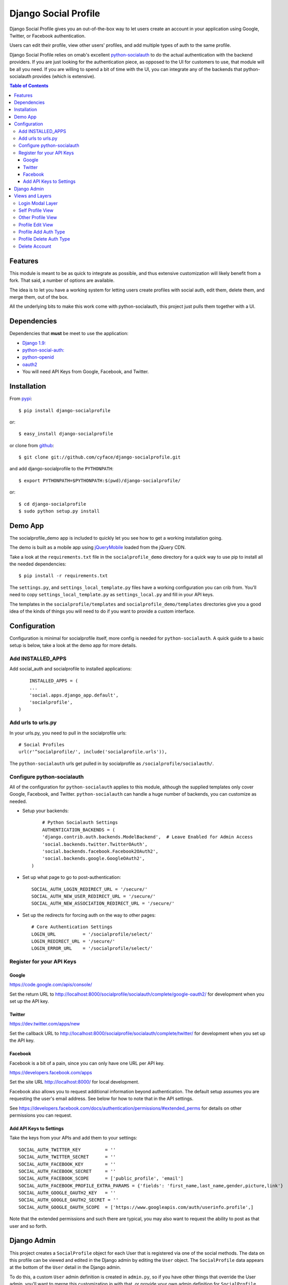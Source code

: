 =====================
Django Social Profile
=====================

.. image:: https://badge.fury.io/py/django-socialprofile.svg
    :target: http://badge.fury.io/py/django-socialprofile
    :alt: PyPi Package Version

.. image:: https://travis-ci.org/cyface/django-socialprofile.svg?branch=master
    :target: https://travis-ci.org/cyface/django-socialprofile
    :alt: Travis Build Status

.. image:: https://coveralls.io/repos/cyface/django-socialprofile/badge.png?branch=master
    :target: https://coveralls.io/r/cyface/django-socialprofile?branch=master
    :alt: Coveralls Code Coverage

.. image:: https://scrutinizer-ci.com/g/cyface/django-socialprofile/badges/quality-score.png?b=master
    :target: https://scrutinizer-ci.com/g/cyface/django-socialprofile/?branch=master)
    :alt: Scrutinizer Code Quality

.. image:: https://readthedocs.org/projects/django-socialprofile/badge/?version=latest
    :target: http://django-socialprofile.readthedocs.org/en/latest/?badge=latest
	:alt: Documentation Status


Django Social Profile gives you an out-of-the-box way to let users create an account in your application using
Google, Twitter, or Facebook authentication.

Users can edit their profile, view other users' profiles, and add multiple types of auth to the same profile.

Django Social Profile relies on omab's excellent  `python-socialauth <https://github.com/omab/django-social-auth>`_ to do
the actual authentication with the backend providers. If you are just looking for the authentication piece, as opposed
to the UI for customers to use, that module will be all you need. If you are willing to spend a bit of time with the UI,
you can integrate any of the backends that python-socialauth provides (which is extensive).

.. contents:: Table of Contents

Features
========

This module is meant to be as quick to integrate as possible, and thus extensive customization will likely benefit from
a fork. That said, a number of options are available.

The idea is to let you have a working system for letting users create profiles with social auth, edit them, delete them,
and merge them, out of the box.

All the underlying bits to make this work come with python-socialauth, this project just pulls them together with a UI.


Dependencies
============

Dependencies that **must** be meet to use the application:

- `Django 1.9: <https://www.djangoproject.com/>`_

- `python-social-auth: <https://github.com/omab/python-social-auth>`_

- `python-openid <http://pypi.python.org/pypi/python-openid/>`_

- `oauth2 <http://pypi.python.org/pypi/oauth2>`_

- You will need API Keys from Google, Facebook, and Twitter.

Installation
============

From `pypi <https://pypi.python.org>`_::

	$ pip install django-socialprofile

or::

	$ easy_install django-socialprofile

or clone from `github <http://github.com>`_::

	$ git clone git://github.com/cyface/django-socialprofile.git

and add django-socialprofile to the ``PYTHONPATH``::

	$ export PYTHONPATH=$PYTHONPATH:$(pwd)/django-socialprofile/

or::

	$ cd django-socialprofile
	$ sudo python setup.py install


Demo App
========
The socialprofile_demo app is included to quickly let you see how to get a working installation going.

The demo is built as a mobile app using `jQueryMobile <http://jquerymobile.com/>`_ loaded from the jQuery CDN.

Take a look at the ``requirements.txt`` file in the ``socialprofile_demo`` directory for a quick way to use pip to install
all the needed dependencies::

	$ pip install -r requirements.txt

The ``settings.py``, and ``settings_local_template.py`` files have a working configuration you can crib from.
You'll need to copy ``settings_local_template.py`` as ``settings_local.py`` and fill in your API keys.

The templates in the ``socialprofile/templates`` and ``socialprofile_demo/templates`` directories
give you a good idea of the kinds of things you will need to do if you want to provide a custom interface.

Configuration
=============

Configuration is minimal for socialprofile itself, more config is needed for ``python-socialauth``. A quick guide to a basic setup
is below, take a look at the demo app for more details.

Add INSTALLED_APPS
------------------

Add social_auth and socialprofile to installed applications::

	INSTALLED_APPS = (
        ...
        'social.apps.django_app.default',
        'socialprofile',
    )

Add urls to urls.py
-------------------

In your urls.py, you need to pull in the socialprofile urls::

	# Social Profiles
	url(r'^socialprofile/', include('socialprofile.urls')),

The ``python-socialauth`` urls get pulled in by socialprofile as ``/socialprofile/socialauth/``.

Configure python-socialauth
---------------------------

All of the configuration for ``python-socialauth`` applies to this module, although the supplied templates only cover
Google, Facebook, and Twitter.  ``python-socialauth`` can handle a huge number of backends, you can customize as needed.

- Setup your backends::

	# Python Socialauth Settings
	AUTHENTICATION_BACKENDS = (
        'django.contrib.auth.backends.ModelBackend',  # Leave Enabled for Admin Access
        'social.backends.twitter.TwitterOAuth',
        'social.backends.facebook.Facebook2OAuth2',
        'social.backends.google.GoogleOAuth2',
    )

- Set up what page to go to post-authentication::

	SOCIAL_AUTH_LOGIN_REDIRECT_URL = '/secure/'
	SOCIAL_AUTH_NEW_USER_REDIRECT_URL = '/secure/'
	SOCIAL_AUTH_NEW_ASSOCIATION_REDIRECT_URL = '/secure/'

- Set up the redirects for forcing auth on the way to other pages::

	# Core Authentication Settings
	LOGIN_URL          = '/socialprofile/select/'
	LOGIN_REDIRECT_URL = '/secure/'
	LOGIN_ERROR_URL    = '/socialprofile/select/'

Register for your API Keys
--------------------------

Google
^^^^^^

https://code.google.com/apis/console/

Set the return URL to http://localhost:8000/socialprofile/socialauth/complete/google-oauth2/ for development when you
set up the API key.

Twitter
^^^^^^^

https://dev.twitter.com/apps/new

Set the callback URL to http://localhost:8000/socialprofile/socialauth/complete/twitter/ for development when
you set up the API key.

Facebook
^^^^^^^^

Facebook is a bit of a pain, since you can only have one URL per API key.

https://developers.facebook.com/apps

Set the site URL http://localhost:8000/ for local development.

Facebook also allows you to request additional information beyond authentication. The default setup
assumes you are requesting the user's email address. See below for how to note that in the API settings.

See https://developers.facebook.com/docs/authentication/permissions/#extended_perms for details
on other permissions you can request.

Add API Keys to Settings
^^^^^^^^^^^^^^^^^^^^^^^^

Take the keys from your APIs and add them to your settings::

    SOCIAL_AUTH_TWITTER_KEY         = ''
    SOCIAL_AUTH_TWITTER_SECRET      = ''
    SOCIAL_AUTH_FACEBOOK_KEY        = ''
    SOCIAL_AUTH_FACEBOOK_SECRET     = ''
    SOCIAL_AUTH_FACEBOOK_SCOPE      = ['public_profile', 'email']
    SOCIAL_AUTH_FACEBOOK_PROFILE_EXTRA_PARAMS = {'fields': 'first_name,last_name,gender,picture,link'}
    SOCIAL_AUTH_GOOGLE_OAUTH2_KEY   = ''
    SOCIAL_AUTH_GOOGLE_OAUTH2_SECRET = ''
    SOCIAL_AUTH_GOOGLE_OAUTH_SCOPE  = ['https://www.googleapis.com/auth/userinfo.profile',]

Note that the extended permissions and such there are typical, you may also want to request the ability to post as that user
and so forth.

Django Admin
============

This project creates a ``SocialProfile`` object for each User that is registered via one of the social methods.
The data on this profile can be viewed and edited in the Django admin by editing the ``User`` object.
The ``SocialProfile`` data appears at the bottom of the ``User`` detail in the Django admin.

To do this, a custom ``User`` admin definition is created in ``admin.py``, so if you have other things that override
the User admin, you'll want to merge this customization in with that, or provide your own admin definition for ``SocialProfile``.

Views and Layers
================

Login Modal Layer
-----------------

The 'socialprofile/select' view provides a login modal that you can use to both force existing users to sign in
as well as to enable new users to select how they want to authenticate to the site.

If you have LOGIN_URL set to ``/socialprofile/select/``, this will work automatically.

The default template has attributes to make this a nice modal using jQueryMobile, but the HTML is straightforward,
and a custom template should be simple to create.

Self Profile View
-----------------

The ``socialprofile/`` view lets a user see their own profile. The default template checks to see if they profile is
indeed theirs, and displays an 'edit' button taking them to the ``socialprofile/edit/`` view.

This view supports a ``?returnTo=`` parameter to specify a URL path to return to once the user is done. The default template
uses this for the ``< Return`` button.

Other Profile View
------------------

The ``socialprofile/view/<username>`` view lets a user see any profile. You may want to adjust the template to hide any
profile fields that should not be public.

This view supports a ``?returnTo=`` parameter to specify a URL path to return to once the user is done. The default template
uses this for the ``< Return`` button.

Profile Edit View
-----------------

The ``socialprofile/edit/`` view lets a user edit their own profile. In typical Django fashion, a GET request to this view
will display the form, while a POST request to this view will try and save the changes.

This view supports a ``?returnTo=`` parameter to specify a URL path to return to once the user is done. The default template
uses this for the ``Cancel`` and ``Done`` button. When the form returns to the Self Profile View, it passes ``returnTo``.

Profile Add Auth Type
---------------------

A user can add an additional social authentication type to their existing profile. If they originally created their
profile using Google auth, then they could add Facebook and Twitter, enabling them to sign in with any of those services
and access the same account.

To do this, just have the customer log in with their new auth type, and python-socialauth will do the rest.

Profile Delete Auth Type
------------------------

This is a default feature of python-socialauth, and is available using::

    {% url "social:disconnect" user_social_auth.provider %}

... in a template.

Delete Account
--------------

It is important to let customers remove their accounts, and the /socialprofile/delete view prompts them to ensure they
really want to delete their account before sending them to /socialprofile/delete/action?confirm=true.

You may want to provide your own function to do this, that perhaps only deactivates their account.
